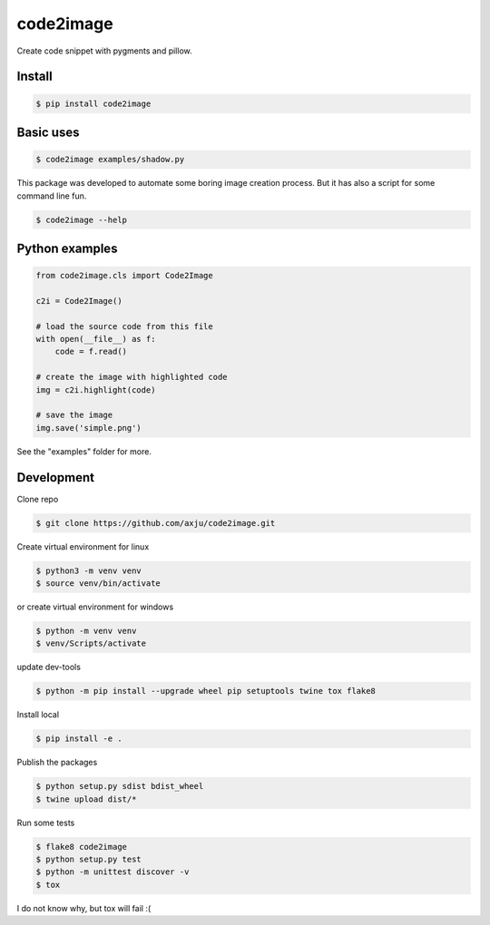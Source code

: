==========
code2image
==========

.. image:: https://img.shields.io/pypi/v/code2image.svg
        :target: https://pypi.python.org/pypi/code2image

Create code snippet with pygments and pillow.



Install
-------
.. code-block:: shell

  $ pip install code2image

Basic uses
----------
.. code-block:: shell

  $ code2image examples/shadow.py

.. image:: https://raw.githubusercontent.com/axju/code2image/master/examples/shadow.png
   :align: center

This package was developed to automate some boring image creation process. But
it has also a script for some command line fun.

.. code-block:: shell

  $ code2image --help


Python examples
---------------

.. code-block:: python

  from code2image.cls import Code2Image

  c2i = Code2Image()

  # load the source code from this file
  with open(__file__) as f:
      code = f.read()

  # create the image with highlighted code
  img = c2i.highlight(code)

  # save the image
  img.save('simple.png')

See the "examples" folder for more.


Development
-----------
Clone repo

.. code-block:: shell

  $ git clone https://github.com/axju/code2image.git

Create virtual environment for linux

.. code-block:: shell

  $ python3 -m venv venv
  $ source venv/bin/activate

.. code-block:: shell

or create virtual environment for windows

.. code-block:: shell

  $ python -m venv venv
  $ venv/Scripts/activate

update dev-tools

.. code-block:: shell

  $ python -m pip install --upgrade wheel pip setuptools twine tox flake8

Install local

.. code-block:: shell

  $ pip install -e .

Publish the packages

.. code-block:: shell

  $ python setup.py sdist bdist_wheel
  $ twine upload dist/*

Run some tests

.. code-block:: shell

  $ flake8 code2image
  $ python setup.py test
  $ python -m unittest discover -v
  $ tox

I do not know why, but tox will fail :(
